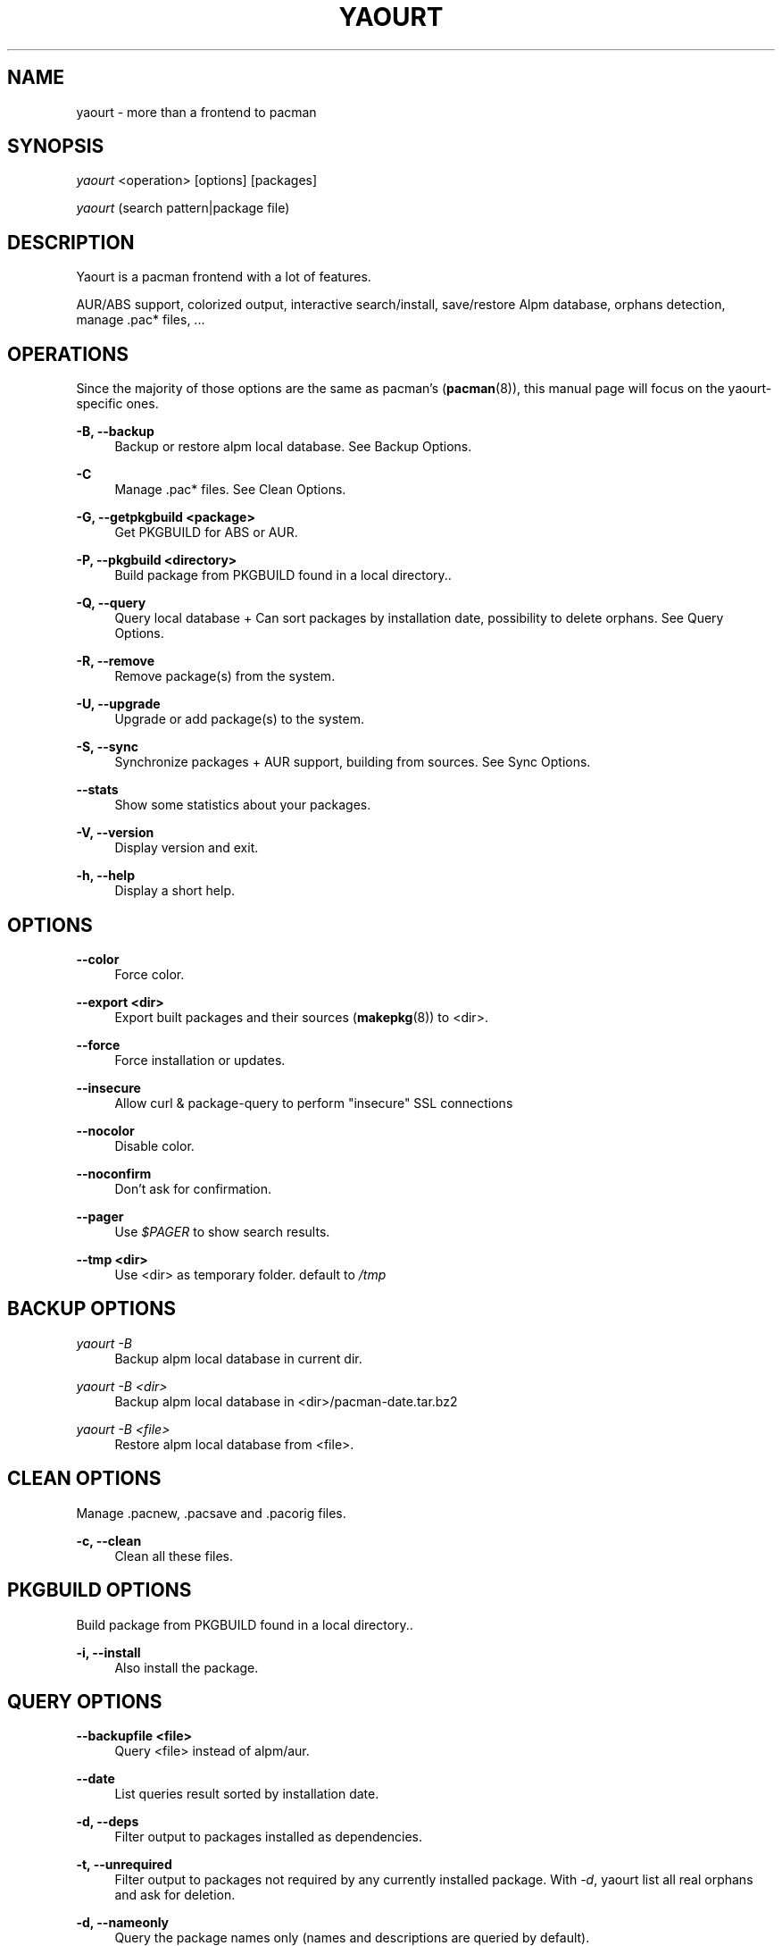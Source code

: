 '\" t
.\"     Title: yaourt
.\"    Author: [see the "Authors" section]
.\" Generator: DocBook XSL Stylesheets v1.78.1 <http://docbook.sf.net/>
.\"      Date: 2015-04-28
.\"    Manual: Yaourt Manual
.\"    Source: Yaourt 1.5
.\"  Language: English
.\"
.TH "YAOURT" "8" "2015\-04\-28" "Yaourt 1\&.6" "Yaourt Manual"
.\" -----------------------------------------------------------------
.\" * Define some portability stuff
.\" -----------------------------------------------------------------
.\" ~~~~~~~~~~~~~~~~~~~~~~~~~~~~~~~~~~~~~~~~~~~~~~~~~~~~~~~~~~~~~~~~~
.\" http://bugs.debian.org/507673
.\" http://lists.gnu.org/archive/html/groff/2009-02/msg00013.html
.\" ~~~~~~~~~~~~~~~~~~~~~~~~~~~~~~~~~~~~~~~~~~~~~~~~~~~~~~~~~~~~~~~~~
.ie \n(.g .ds Aq \(aq
.el       .ds Aq '
.\" -----------------------------------------------------------------
.\" * set default formatting
.\" -----------------------------------------------------------------
.\" disable hyphenation
.nh
.\" disable justification (adjust text to left margin only)
.ad l
.\" -----------------------------------------------------------------
.\" * MAIN CONTENT STARTS HERE *
.\" -----------------------------------------------------------------
.SH "NAME"
yaourt \- more than a frontend to pacman
.SH "SYNOPSIS"
.sp
\fIyaourt\fR <operation> [options] [packages]
.sp
\fIyaourt\fR (search pattern|package file)
.SH "DESCRIPTION"
.sp
Yaourt is a pacman frontend with a lot of features\&.
.sp
AUR/ABS support, colorized output, interactive search/install, save/restore Alpm database, orphans detection, manage \&.pac* files, \&...
.SH "OPERATIONS"
.sp
Since the majority of those options are the same as pacman\(cqs (\fBpacman\fR(8)), this manual page will focus on the yaourt-specific ones\&.
.PP
\fB\-B, \-\-backup\fR
.RS 4
Backup or restore alpm local database\&. See
Backup Options\&.
.RE
.PP
\fB\-C\fR
.RS 4
Manage \&.pac* files\&. See
Clean Options\&.
.RE
.PP
\fB\-G, \-\-getpkgbuild <package>\fR
.RS 4
Get PKGBUILD for ABS or AUR\&.
.RE
.PP
\fB\-P, \-\-pkgbuild <directory>\fR
.RS 4
Build package from PKGBUILD found in a local directory.\&.
.RE
.PP
\fB\-Q, \-\-query\fR
.RS 4
Query local database + Can sort packages by installation date, possibility to delete orphans\&. See
Query Options\&.
.RE
.PP
\fB\-R, \-\-remove\fR
.RS 4
Remove package(s) from the system\&.
.RE
.PP
\fB\-U, \-\-upgrade\fR
.RS 4
Upgrade or add package(s) to the system\&.
.RE
.PP
\fB\-S, \-\-sync\fR
.RS 4
Synchronize packages + AUR support, building from sources\&. See
Sync Options\&.
.RE
.PP
\fB\-\-stats\fR
.RS 4
Show some statistics about your packages\&.
.RE
.PP
\fB\-V, \-\-version\fR
.RS 4
Display version and exit\&.
.RE
.PP
\fB\-h, \-\-help\fR
.RS 4
Display a short help\&.
.RE
.SH "OPTIONS"
.PP
\fB\-\-color\fR
.RS 4
Force color\&.
.RE
.PP
\fB\-\-export <dir>\fR
.RS 4
Export built packages and their sources (\fBmakepkg\fR(8)) to <dir>\&.
.RE
.PP
\fB\-\-force\fR
.RS 4
Force installation or updates\&.
.RE
.PP
\fB\-\-insecure\fR
.RS 4
Allow curl & package\-query to perform "insecure" SSL connections
.RE
.PP
\fB\-\-nocolor\fR
.RS 4
Disable color\&.
.RE
.PP
\fB\-\-noconfirm\fR
.RS 4
Don\(cqt ask for confirmation\&.
.RE
.PP
\fB\-\-pager\fR
.RS 4
Use
\fI$PAGER\fR
to show search results\&.
.RE
.PP
\fB\-\-tmp <dir>\fR
.RS 4
Use <dir> as temporary folder\&. default to
\fI/tmp\fR
.RE
.SH "BACKUP OPTIONS"
.PP
\fIyaourt \-B\fR
.RS 4
Backup alpm local database in current dir\&.
.RE
.PP
\fIyaourt \-B <dir>\fR
.RS 4
Backup alpm local database in <dir>/pacman\-date\&.tar\&.bz2
.RE
.PP
\fIyaourt \-B <file>\fR
.RS 4
Restore alpm local database from <file>\&.
.RE
.SH "CLEAN OPTIONS"
.sp
Manage \&.pacnew, \&.pacsave and \&.pacorig files\&.
.PP
\fB\-c, \-\-clean\fR
.RS 4
Clean all these files\&.
.RE
.SH "PKGBUILD OPTIONS"
.sp
Build package from PKGBUILD found in a local directory.\&.
.PP
\fB\-i, \-\-install\fR
.RS 4
Also install the package\&.
.RE
.SH "QUERY OPTIONS"
.PP
\fB\-\-backupfile <file>\fR
.RS 4
Query <file> instead of alpm/aur\&.
.RE
.PP
\fB\-\-date\fR
.RS 4
List queries result sorted by installation date\&.
.RE
.PP
\fB\-d, \-\-deps\fR
.RS 4
Filter output to packages installed as dependencies\&.
.RE
.PP
\fB\-t, \-\-unrequired\fR
.RS 4
Filter output to packages not required by any currently installed package\&. With
\fI\-d\fR, yaourt list all real orphans and ask for deletion\&.
.RE
.PP
\fB\-d, \-\-nameonly\fR
.RS 4
Query the package names only (names and descriptions are queried by default)\&.
.RE
.SH "SYNC OPTIONS"
.PP
\fB\-a, \-\-aur\fR
.RS 4
Also search in AUR database\&. With
\fI\-u\fR
or
\fI\-\-sysupgrade\fR, upgrade aur packages that are out of date\&. With
\fI\-Qm\fR, display more info about foreign package\&.
.RE
.PP
\fB\-A, \-\-ignorearch\fR
.RS 4
Pass \fI\-A\fR or \fI\-\-ignorearch\fR option to \fBmakepkg\fR(8)
to ignore \fBPKGBUILD\fR(5) \fIarch\fR field\&.
.RE
.PP
\fB\-\-aur\-url <AUR url>\fR
.RS 4
Specify a custom AUR url (default to https://aur.archlinux.org)\&.
.RE
.PP
\fB\-b, \-\-build\fR
.RS 4
Build from sources, ABS for official packages, or AUR if packages is not found\&. Specify this option twice to build all dependencies\&.
.RE
.PP
\fB\-\-conflicts\fR
.RS 4
Show packages that conflicts with one of the targets\&.
.RE
.PP
\fB\-\-depends\fR
.RS 4
Show packages that depends on one of the targets\&.
.RE
.PP
\fB\-\-devel\fR
.RS 4
With
\fI\-u\fR
or
\fI\-\-sysupgrade\fR, search an update for devel packages\&.
.RE
.PP
\fB\-i, \-\-info\fR
.RS 4
Display dependency and other information for a given package\&. This will search through all repositories and AUR database for a matching package\&.
.RE
.PP
\fB\-\-m-arg <opts>\fR
.RS 4
Pass additional options to \fBmakepkg\fR(8). To pass more than one
option, put them in quotes.
.RE
.PP
\fB\-\-provides\fR
.RS 4
Show packages that provides one of the targets\&.
.RE
.PP
\fB\-\-replaces\fR
.RS 4
Show packages that replaces one of the targets\&.
.RE
.PP
\fB\-u, \-\-sysupgrade\fR
.RS 4
Upgrade all packages that are out of date\&.
.RE
.SH "HANDLING CONFIG FILES"
.sp
With AUTOSAVEBACKUPFILE (\fByaourtrc\fR(5)), yaourt will search and save all files marked as backup\&. These files can be used later with \fIyaourt \-C\fR to automerge current configuration files with new ones\&.
.SH "CONFIGURATION"
.sp
See \fByaourtrc\fR(5) for more details on configuring yaourt using the \fIyaourtrc\fR file\&.
.SH "ENVIRONMENT VARIABLES"
.PP
\fBMAKEPKG\fR
.RS 4
Set an alternative
\fBmakepkg\fR(8)
command\&.
.RE
.PP
\fBPACMAN\fR
.RS 4
Set an alternative
\fBpacman\fR(8)
command\&.
.RE
.PP
\fBTMPDIR\fR
.RS 4
Set a temporary folder to use\&.
.RE
.PP
\fBYAOURT_COLORS\fR
.RS 4
Set a user defined colors\&. (see
\fBpackage-query\fR(8))
.RE
.SH "SEE ALSO"
.sp
\fByaourtrc\fR(5), \fBmakepkg\fR(8), \fBpacman\fR(8)
.sp
See the yaourt website at http://archlinux\&.fr/yaourt\-en/ for more info\&.
.SH "BUGS"
.sp
https://github\&.com/archlinuxfr/yaourt
.SH "AUTHORS"
.sp
Julien MISCHKOWITZ <wain@archlinux\&.fr>
.sp
Current maintainers:
.sp
Tuxce <tuxce\&.net@gmail\&.com>
.sp
Skunnyk <skunnyk@archlinux\&.fr>

